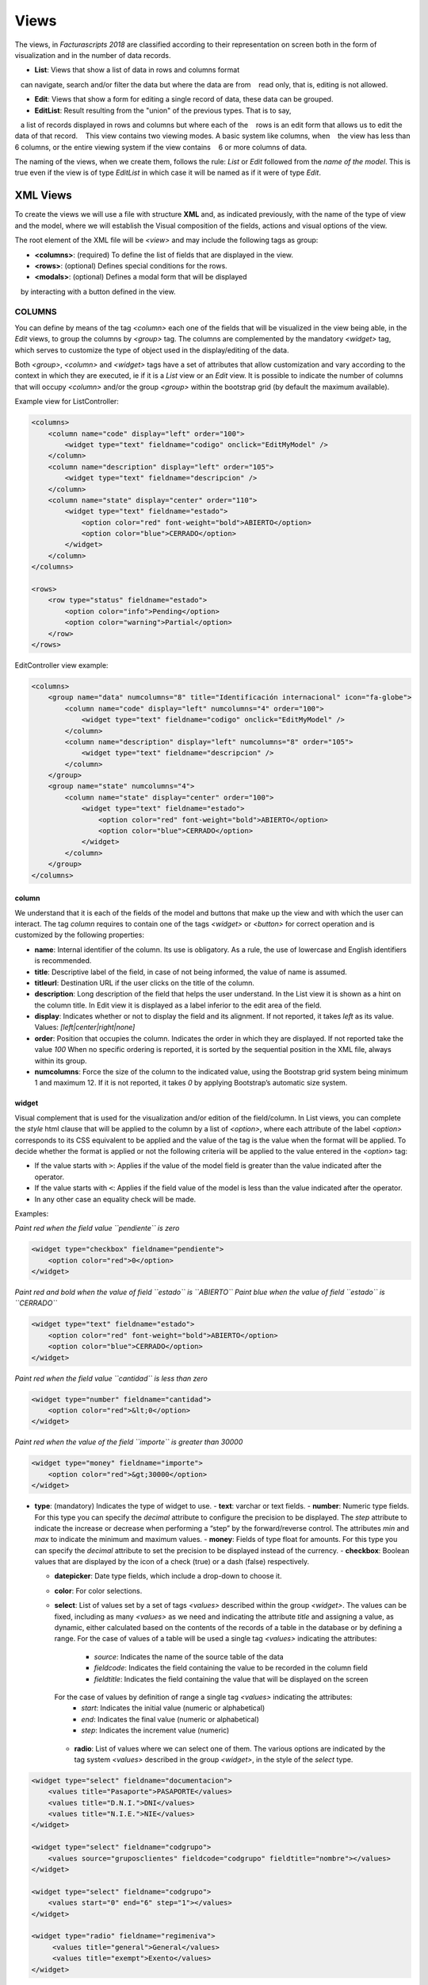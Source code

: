 #####
Views
#####

The views, in *Facturascripts 2018* are classified according to their representation
on screen both in the form of visualization and in the number of data records.

-  **List**: Views that show a list of data in rows and columns format
   can navigate, search and/or filter the data but where the data are from
   read only, that is, editing is not allowed.

-  **Edit**: Views that show a form for editing a single record of data, these data can be grouped.

-  **EditList**: Result resulting from the "union" of the previous types. That is to say,
   a list of records displayed in rows and columns but where each of the
   rows is an edit form that allows us to edit the data of that record.
   This view contains two viewing modes. A basic system like columns, when
   the view has less than 6 columns, or the entire viewing system if the view contains
   6 or more columns of data.

The naming of the views, when we create them, follows the rule: *List* or *Edit* followed
from the *name of the model*. This is true even if the view is of type *EditList* in which case
it will be named as if it were of type *Edit*.


*********
XML Views
*********

To create the views we will use a file with structure **XML** and, as indicated
previously, with the name of the type of view and the model, where we will establish the
Visual composition of the fields, actions and visual options of the view.

The root element of the XML file will be *<view>* and may include the following
tags as group:

-  **<columns>**: (required) To define the list of fields that are
   displayed in the view.

-  **<rows>**: (optional) Defines special conditions for the rows.

-  **<modals>**: (optional) Defines a modal form that will be displayed
   by interacting with a button defined in the view.


COLUMNS
=======

You can define by means of the tag *<column>* each one of the fields
that will be visualized in the view being able, in the *Edit* views, to
group the columns by *<group>* tag. The columns are complemented by
the mandatory *<widget>* tag, which serves to customize the type of
object used in the display/editing of the data.

Both *<group>*, *<column>* and *<widget>* tags have a set of
attributes that allow customization and vary according to the context in
which they are executed, ie if it is a *List* view or an *Edit* view. It
is possible to indicate the number of columns that will
occupy *<column>* and/or the group *<group>* within the bootstrap grid
(by default the maximum available).

Example view for ListController:

.. code:: xml

        <columns>
            <column name="code" display="left" order="100">
                <widget type="text" fieldname="codigo" onclick="EditMyModel" />
            </column>
            <column name="description" display="left" order="105">
                <widget type="text" fieldname="descripcion" />
            </column>
            <column name="state" display="center" order="110">
                <widget type="text" fieldname="estado">
                    <option color="red" font-weight="bold">ABIERTO</option>
                    <option color="blue">CERRADO</option>
                </widget>
            </column>
        </columns>

        <rows>
            <row type="status" fieldname="estado">
                <option color="info">Pending</option>
                <option color="warning">Partial</option>
            </row>
        </rows>

EditController view example:

.. code:: xml

        <columns>
            <group name="data" numcolumns="8" title="Identificación internacional" icon="fa-globe">
                <column name="code" display="left" numcolumns="4" order="100">
                    <widget type="text" fieldname="codigo" onclick="EditMyModel" />
                </column>
                <column name="description" display="left" numcolumns="8" order="105">
                    <widget type="text" fieldname="descripcion" />
                </column>
            </group>
            <group name="state" numcolumns="4">
                <column name="state" display="center" order="100">
                    <widget type="text" fieldname="estado">
                        <option color="red" font-weight="bold">ABIERTO</option>
                        <option color="blue">CERRADO</option>
                    </widget>
                </column>
            </group>
        </columns>

column
------

We understand that it is each of the fields of the model and buttons that make up
the view and with which the user can interact. The tag *column* requires to contain one
of the tags *<widget>* or *<button>* for correct operation and is customized by
the following properties:

-  **name**: Internal identifier of the column. Its use is obligatory.
   As a rule, the use of lowercase and English identifiers is
   recommended.

-  **title**: Descriptive label of the field, in case of not being
   informed, the value of name is assumed.

-  **titleurl**: Destination URL if the user clicks on the title of the
   column.

-  **description**: Long description of the field that helps the user
   understand. In the List view it is shown as a hint on the column
   title. In Edit view it is displayed as a label inferior to the edit
   area of ​​the field.

-  **display**: Indicates whether or not to display the field and its
   alignment. If not reported, it takes *left* as its value. Values:
   *[left|center|right|none]*

-  **order**: Position that occupies the column. Indicates the order in
   which they are displayed. If not reported take the value *100* When
   no specific ordering is reported, it is sorted by the sequential
   position in the XML file, always within its group.

-  **numcolumns**: Force the size of the column to the indicated value,
   using the Bootstrap grid system being minimum 1 and maximum 12. If it
   is not reported, it takes *0* by applying Bootstrap’s automatic size
   system.


widget
------

Visual complement that is used for the visualization and/or edition of
the field/column. In List views, you can complete the *style* html
clause that will be applied to the column by a list of *<option>*,
where each attribute of the label *<option>* corresponds to its CSS
equivalent to be applied and the value of the tag is the value when the
format will be applied. To decide whether the format is applied or not
the following criteria will be applied to the value entered in the *<option>* tag:

-  If the value starts with ``>``: Applies if the value of the model
   field is greater than the value indicated after the operator.
-  If the value starts with ``<``: Applies if the field value of the
   model is less than the value indicated after the operator.
-  In any other case an equality check will be made.

Examples:

*Paint red when the field value ``pendiente`` is zero*

.. code:: xml

        <widget type="checkbox" fieldname="pendiente">
            <option color="red">0</option>
        </widget>

*Paint red and bold when the value of field ``estado`` is ``ABIERTO``*
*Paint blue when the value of field ``estado`` is ``CERRADO``*

.. code:: xml

        <widget type="text" fieldname="estado">
            <option color="red" font-weight="bold">ABIERTO</option>
            <option color="blue">CERRADO</option>
        </widget>

*Paint red when the field value ``cantidad`` is less than zero*

.. code:: xml

        <widget type="number" fieldname="cantidad">
            <option color="red">&lt;0</option>
        </widget>

*Paint red when the value of the field ``importe`` is greater than 30000*

.. code:: xml

        <widget type="money" fieldname="importe">
            <option color="red">&gt;30000</option>
        </widget>

-  **type**: (mandatory) Indicates the type of widget to use.
   -  **text**: varchar or text fields.     
   -  **number**: Numeric type fields. For this type you can specify
   the *decimal* attribute to configure the precision to be displayed.
   The *step* attribute to indicate the increase or decrease when performing
   a “step” by the forward/reverse control. The attributes *min* and *max*
   to indicate the minimum and maximum values.
   -  **money**: Fields of type float for amounts.
   For this type you can specify the *decimal* attribute to set the precision to
   be displayed instead of the currency.
   -  **checkbox**: Boolean values ​​that are displayed by
   the icon of a check (true) or a dash (false) respectively.

   -  **datepicker**: Date type fields, which include a drop-down to
      choose it.
   -  **color**: For color selections.
   -  **select**: List of values ​​set by a set of tags *<values>* described
      within the group *<widget>*. The values ​​can be fixed, including as many
      *<values>* as we need and indicating the attribute *title* and assigning a
      value, as dynamic, either calculated based on the contents of the records of
      a table in the database or by defining a range.
      For the case of values ​​of a table will be used a single tag *<values>* indicating
      the attributes:
          -  *source*: Indicates the name of the source table of the data
          -  *fieldcode*: Indicates the field containing the value to be recorded in the column field
          -  *fieldtitle*: Indicates the field containing the value that will be displayed on the screen

      For the case of values ​​by definition of range a single tag *<values>* indicating the attributes:
          -  *start*: Indicates the initial value (numeric or alphabetical)
          -  *end*: Indicates the final value (numeric or alphabetical)
          -  *step*: Indicates the increment value (numeric)

    -  **radio**: List of values ​​where we can select one of them. The various
       options are indicated by the tag system *<values>* described in the group *<widget>*,
       in the style of the *select* type.

.. code:: xml

    <widget type="select" fieldname="documentacion">
        <values title="Pasaporte">PASAPORTE</values>
        <values title="D.N.I.">DNI</values>
        <values title="N.I.E.">NIE</values>
    </widget>

    <widget type="select" fieldname="codgrupo">
        <values source="gruposclientes" fieldcode="codgrupo" fieldtitle="nombre"></values>
    </widget>

    <widget type="select" fieldname="codgrupo">
        <values start="0" end="6" step="1"></values>
    </widget>

    <widget type="radio" fieldname="regimeniva">
         <values title="general">General</values>
         <values title="exempt">Exento</values>
    </widget>

-  **fieldname**: (required) Name of the field containing the
   information.

-  **onclick**: (optional) Name of the controller to call and pass the
   value of the field when clicking on the value of the column.

-  **required**: Optional attribute to indicate that the column must
   have a value at the time the data persist in the database.
   **[required = “true”]**

-  **readonly**: Optional attribute to indicate that the column is not
   editable. **[readonly = “true”]**

-  **maxlength** : Maximum number of characters allowed by the field.

-  **icon**: (optional) If indicated, the icon will be displayed to the
   left of the field.

-  **hint**: (optional) Explanatory text that is displayed by placing
   the mouse over the title in the Edit controller.



button
------

This visual element is available only in views of type *Edit* and *EditList* and
As its name suggests it allows to include a button in one of the editing columns.
There are three types of buttons declared by the ``type`` attribute and with functions
different:
*  *calculate*: Button to show a statistical calculation.
*  *action*: Button to execute an action in the controller.
*  *modal*: Button to display a modal form.
*  *js*: Button to make a call to a javascript function.

-  **type**: indicates the type of button.

-  **icon**: icon that will be displayed to the left of the label.

-  **label**: text or label that will be displayed on the button.

-  **color**: indicates the color of the button, according to the colors of Bootstrap for buttons.

-  **hint**: help displayed to the user when placing the mouse pointer over the button.
    This option is only available for buttons of type ``action``.

-  **action**: this property varies according to the type. For ``action`` buttons indicates the action
    which is sent to the controller, so that it performs some kind of special process.
    For buttons of type ``modal`` indicates the modal form that should be shown to the user. 
    In the case of buttonos type js, action will be the name of the javascript function to call.


Example:

.. code:: xml

        <column name="action1" order="100">
            <button type="action" label="Action" color="info" action="process1" icon="fa-book" hint="Run the controller with action=process1" />
        </column>

        <column name="action2" order="100">
            <button type="modal" label="Modal" color="primary" action="test" icon="fa-users" />
        </column>


group
-----

Create a bootstrap grid where it will include each of the *<column>*
columns declared within the group. You can customize the group through
the following attributes:

-  **name**: Internal group identifier. Its use is obligatory. As a
   rule, the use of lowercase and English identifiers is recommended.

-  **title**: Group descriptive label. For groups the name value
   **will not be used** if a title is not entered.

-  **titleurl**: Destination URL if the user clicks on the group title.

-  **icon**: If indicated the icon will be displayed to the left of the
   title. The icon group only will be showed if title is present.

-  **order**: Position of the group. It is used to indicate the order in
   which it will be displayed.

-  **numcolumns**: Force the size to the indicated value, using the
   Bootstrap grid system being minimum 1 and maximum 12. If it is not
   reported, it takes *0* by applying Bootstrap’s automatic size system.
   It is important to remember that a group always has 12 columns available
   *inside*, regardless of the size of the group.


ROWS
====

This group allows you to add functionality to each of the rows or add
rows with special processes. Thus by the label *<row>* we can add the
functionalities, in a unique way (that is, we can not include twice the
same type of row) and using the *type* attribute to indicate the action
performed, each type having its own requirements.

status
------

This type colorize rows based on the value of a field in the record.
Requires one or more registers *<option>* indicating the bootstrap color
configuration for panels that we want for the row.

Example:

*paints the row with “info” color if field ``estado`` is ``Pendiente``*
*paints the row with “warning” color if field ``estado`` is ``Parcial``*

.. code:: xml

        <rows>
            <row type="status" fieldname="estado">
                <option color="info">Pending</option>
                <option color="warning">Partial</option>
            </row>
        </rows>


statistics
----------

Defines a list of statistical and relational buttons with other models that give
information to the user and allows consult when you click.
Each of the buttons are defined by the label * <button> * followed by the properties:

-  **type** : for this case always have ``calculate`` value.

-  **icon**: icon that will be displayed to the left of the label.

-  **label**: text or label that will be displayed on the button.

-  **calculateby**: name of the function of the controller that is executed to calculate the amount to be displayed.

-  **onclick**: destination URL, where the user will be redirected when clicking on the button.


Example:

.. code:: xml

        <rows>
            <row type="statistics">
                <button icon="fa-files-o" label="Pending delivery notes:" calculateby="function_name" onclick="#url"></option>
                <button icon="fa-files-o" label="Pending collection:" calculateby="function_name" onclick="#url"></option>
            </row>
        </rows>


actions
-------

It allows to define a group of buttons of types *action* and *modal* that will be displayed
at the bottom of the edit form, enter the delete and record buttons. This *row*
it is specific to the *Edit* views. The declaration of the buttons is done in a
similar to the one described in the `button`_ section except that the label *column*
is not necessary.

Example:

.. code:: xml

        <rows>
            <row type="actions">
                <button type="modal" label="Modal" color="primary" action="test" icon="fa-users" />
                <button type="action" label="Action" color="info" action="process1" icon="fa-book" hint="Ejecuta el controlador con action=process1" />
            </row>
        </rows>



header and footer
-----------------

It allows adding additional information to visualize the user at the top and/or the bottom of the view.
The information is displayed in the form of panels ("Bootstrap cards") where we can
include messages and buttons for both action and modals. To declare a panel we will use
the tag *<group>* in which we will include tags *button* (if we need them).
We can customize each of the section of the panel as the header, the body
and/or the footer with attributes:

-  **name**: set the identifier for the panel.

-  **title**: indicates a text for the panel header.

-  **label**: indicates a text for the body of the panel.

-  **footer**: indicates a text for the foot of the panel.

Example: (Top of the view)

.. code:: xml

        <row type="header">
            <group name="footer1" footer="specials-actions" label="This is a sample of buttons on a 'bootstrap card'">
                <button type="modal" label="Modal" color="primary" action="test" icon="fa-users" />
                <button type="action" label="Action" color="info" action="process1" icon="fa-book" hint="Run the controller with action=process1" />
            </group>
        </row>

Example: (Bottom of the view)

.. code:: xml

        <row type="footer">
            <group name="footer1" footer="specials-actions" label="This is a sample of buttons on a 'bootstrap card'">
                <button type="modal" label="Modal" color="primary" action="test" icon="fa-users" />
                <button type="action" label="Action" color="info" action="process1" icon="fa-book" hint="Run the controller with action=process1" />
            </group>
        </row>


MODALS
======

Modal forms are complementary views to the main view, which remain hidden until they
are necessary for the accomplishment of a specific task. These forms they are declared
in a very similar way to what is detailed in the section `COLUMNS`_.

To create a modal form, we must include a *group* tag with a unique *name* identifier.
Within this group we can define and customize the columns we need, but can not be created
new groups as you could in the COLUMNS section.

We can declare all the modal forms that we need, stating different *group* tags inside
of the group *modals*, and respecting the uniqueness of their identifiers. To display any of the forms
declared manners, we will have to define a modal type button in the main view, either in a column or
in a *row* of type ``actions`` or ``footer``, where the ``action`` attribute of the *button* is equal
to the identifier of the modal form.

The modal form will show the list of columns declared together with some buttons
of ``Accept`` and ``Cancel`` so that the user can confirm or cancel the process to
be performed.

Example:

.. code:: xml

        <modals>
            <group name="test" title="other-data" icon="fa-users">
                <column name="name" numcolumns="12" description="desc-custommer-name">
                    <widget type="text" fieldname="nombre" required="true" hint="desc-custommer-name-2" />
                </column>

                <column name="create-date" numcolumns="6">
                    <widget type="datepicker" fieldname="fechaalta" readonly="true" />
                </column>

                <column name="blocked-date" numcolumns="6">
                    <widget type="datepicker" fieldname="fechabaja" />
                </column>

                <column name="blocked">
                    <widget type="checkbox" fieldname="debaja" />
                </column>
            </group>
        </modals>
